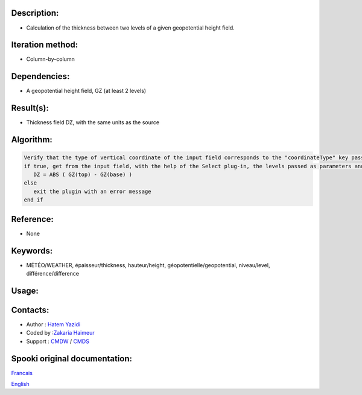 Description:
~~~~~~~~~~~~

-  Calculation of the thickness between two levels of a given geopotential height field.

Iteration method:
~~~~~~~~~~~~~~~~~

-  Column-by-column

Dependencies:
~~~~~~~~~~~~~

-  A geopotential height field, GZ (at least 2 levels)

Result(s):
~~~~~~~~~~

-  Thickness field DZ, with the same units as the source

Algorithm:
~~~~~~~~~~

.. code-block:: text

         Verify that the type of vertical coordinate of the input field corresponds to the "coordinateType" key passed as parameter
         if true, get from the input field, with the help of the Select plug-in, the levels passed as parameters and do for each point:
            DZ = ABS ( GZ(top) - GZ(base) )
         else
            exit the plugin with an error message
         end if

Reference:
~~~~~~~~~~

-  None

Keywords:
~~~~~~~~~

-  MÉTÉO/WEATHER, épaisseur/thickness, hauteur/height, géopotentielle/geopotential, niveau/level, différence/difference


Usage:
~~~~~~

.. code:: python
   python3
   
   import os
   import fstpy
   import spookipy

   spooki_dir = os.environ['SPOOKI_DIR']

   user = os.environ['USER']

   src_df0 = fstpy.StandardFileReader(f'{spooki_dir}/pluginsRelatedStuff/Thickness/testsFiles/inputFile.std').to_pandas()

   df = spookipy.Thickness(src_df0,base=1.0,top=0.8346,coordinate_type='UNKNOWN').compute()

   fstpy.StandardFileWriter(f'/tmp/{user}/outputFile.std', df).to_fst()

Contacts:
~~~~~~~~~

-  Author : `Hatem Yazidi <https://wiki.cmc.ec.gc.ca/wiki/User:Yazidih>`__
-  Coded by :`Zakaria Haimeur <https://wiki.cmc.ec.gc.ca/wiki/User:Haimeurz>`__
-  Support : `CMDW <https://wiki.cmc.ec.gc.ca/wiki/CMDW>`__ / `CMDS <https://wiki.cmc.ec.gc.ca/wiki/CMDS>`__


Spooki original documentation:
~~~~~~~~~~~~~~~~~~~~~~~~~~~~~~

`Francais <http://web.science.gc.ca/~spst900/spooki/doc/master/spooki_french_doc/html/pluginThickness.html>`_

`English <http://web.science.gc.ca/~spst900/spooki/doc/master/spooki_english_doc/html/pluginThickness.html>`_
